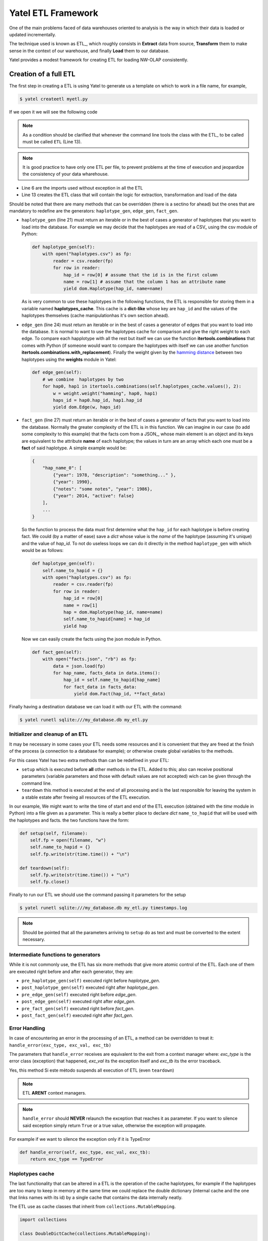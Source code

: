 Yatel ETL Framework
===================

One of the main problems faced of data warehouses oriented to analysis is the 
way in which their data is loaded or updated incrementally.

The technique used is known as ETL_, which roughly consists in **Extract** 
data from source, **Transform** them to make sense in the context of our 
warehouse, and finally **Load** them to our database.

Yatel provides a modest framework for creating ETL for loading NW-OLAP 
consistently.

Creation of a full ETL
^^^^^^^^^^^^^^^^^^^^^^

The first step in creating a ETL is using Yatel to generate us a template on 
which to work in a file name, for example,

.. code-block:: bash

    $ yatel createetl myetl.py


If we open it we will see the following code

.. code-block:: python
    :linenos:

    #!/usr/bin/env python
    # -*- coding: utf-8 -*-

    '''auto created template to create a custom ETL for yatel'''

    from yatel import etl, dom


    #===============================================================================
    # PUT YOUR ETLs HERE
    #===============================================================================

    class ETL(etl.BaseETL):

        # you can access the current network from the attribute 'self.nw'
        # You can access all the allready created haplotypes from attribute
        # 'self.haplotypes_cache'. If you want to disable the cache put a class
        # level attribute 'HAPLOTYPES_CACHE = False'


        def haplotype_gen(self):
            raise NotImplementedError()

        def edge_gen(self):
            raise NotImplementedError()

        def fact_gen(self):
            raise NotImplementedError()


    #===============================================================================
    # MAIN
    #===============================================================================

    if __name__ == "__main__":
        print(__doc__)


.. note:: As a condition should be clarified that whenever the command line 
          tools the class with the ETL_ to be called must be called 
          ``ETL`` (Line 13).


.. note:: It is good practice to have only one ETL per file, to prevent 
          problems at the time of execution and jeopardize the consistency of 
          your data wharehouse.


- Line 6 are the imports used without exception in all the ETL
- Line 13 creates the ETL class that will contain the logic for extraction, 
  transformation and load of the data



Should be noted that there are many methods that can be overridden (there is a 
sectino for ahead) but the ones that are mandatory to redefine are the 
generators: ``haplotype_gen``, ``edge_gen``, ``fact_gen``.


- ``haplotype_gen`` (line 21) must return an iterable or in the best of cases 
  a generator of haplotypes that you want to load into the database. For 
  example we may decide that the haplotypes are read of a CSV_ using the csv 
  module of Python:

  .. code-block:: python

    def haplotype_gen(self):
        with open("haplotypes.csv") as fp:
            reader = csv.reader(fp)
            for row in reader:
                hap_id = row[0] # assume that the id is in the first column
                name = row[1] # assume that the column 1 has an attribute name
                yield dom.Haplotype(hap_id, name=name)


  As is very common to use these haplotypes in the following functions, the ETL
  is responsible for storing them in a variable named **haplotypes_cache**. 
  This cache is a **dict-like** whose key are ``hap_id`` and the values of the 
  haplotypes themselves (cache manipulationhas it's own section ahead).


- ``edge_gen`` (line 24) must return an iterable or in the best of cases 
  a generator of edges that you want to load into the database. It is normal 
  to want to use the haplotypes cache for comparison and give the right weight 
  to each edge. To compare each happlotype with all the rest but itself we can 
  use the function **itertools.combinations**  that comes with Python (if 
  someone would want to compare the haplotypes with itself we can use another 
  function **itertools.combinations.with_replacement**). Finally the weight 
  given by the 
  `hamming distance <http://en.wikipedia.org/wiki/Hamming_distance>`_ between 
  two haplotypes using the **weights** module in Yatel:


  .. code-block:: python

    def edge_gen(self):
        # we combine  haplotypes by two
        for hap0, hap1 in itertools.combinations(self.haplotypes_cache.values(), 2):
            w = weight.weight("hamming", hap0, hap1)
            haps_id = hap0.hap_id, hap1.hap_id
            yield dom.Edge(w, haps_id)


- ``fact_gen`` (line 27) must return an iterable or in the best of cases 
  a generator of facts that you want to load into the database.
  Normally the greater complexity of the ETL is in this function.
  We can imagine in our case (to add some complexity to this example) that the
  facts com from a JSON_, whose main element is an object and its keys are 
  equivalent to the attribute **name** of each haplotype; the values ​​in turn 
  are an array which each one must be a **fact** of said haplotype. A simple 
  example would be:


  .. code-block:: javascript


        {
            "hap_name_0": [
                {"year": 1978, "description": "something..." },
                {"year": 1990},
                {"notes": "some notes", "year": 1986},
                {"year": 2014, "active": false}
            ],
            ...
        }


  So the function to process the data must first determine what the ``hap_id`` 
  for each haplotype is before creating fact. We could (by a matter of ease) 
  save a *dict* whose value is the *name* of the haplotype (assuming it's 
  unique) and the value of *hap_id*. To not do useless loops we can do it 
  directly in the method ``haplotype_gen`` with which would be as follows:


  .. code-block:: python

    def haplotype_gen(self):
        self.name_to_hapid = {}
        with open("haplotypes.csv") as fp:
            reader = csv.reader(fp)
            for row in reader:
                hap_id = row[0]
                name = row[1]
                hap = dom.Haplotype(hap_id, name=name)
                self.name_to_hapid[name] = hap_id
                yield hap

  Now we can easily create the facts using the json module in Python.


  .. code-block:: python

    def fact_gen(self):
        with open("facts.json", "rb") as fp:
            data = json.load(fp)
            for hap_name, facts_data in data.items():
                hap_id = self.name_to_hapid[hap_name]
                for fact_data in facts_data:
                    yield dom.Fact(hap_id, **fact_data)


Finally having a destination database we can load it with our ETL with the 
command:

.. code-block:: bash

    $ yatel runetl sqlite:///my_database.db my_etl.py


Initializer and cleanup of an ETL
---------------------------------

It may be necessary in some cases your ETL needs some resources and it is 
convenient that they are freed at the finish of the process (a connection to a 
database for example); or otherwise create global variables to the methods.

For this cases Yatel has two extra methods than can be redefined in your ETL:

- ``setup`` which is executed before **all** other methods in the ETL. Added 
  to this; also can receive positional parameters (variable parameters and 
  those with default values are not accepted) wich can be given through the 
  command line.
- ``teardown`` this method is executed at the end of all processing and is 
  the last responsible for leaving the system in a stable estate after 
  freeing all resources of the ETL execution.


In our example, We might want to write the time of start and end of the ETL 
execution (obtained with the *time* module in Python) into a file given as 
a parameter. This is really a better place to declare *dict* ``name_to_hapid`` 
that will be used with the haplotypes and facts. the two functions have the 
form:


.. code-block:: python

    def setup(self, filename):
        self.fp = open(filename, "w")
        self.name_to_hapid = {}
        self.fp.write(str(time.time()) + "\n")

    def teardown(self):
        self.fp.write(str(time.time()) + "\n")
        self.fp.close()


Finally to run our ETL we should use the command passing it parameters for 
the setup


.. code-block:: bash

    $ yatel runetl sqlite:///my_database.db my_etl.py timestamps.log


.. note:: Should be pointed that all the parameters arriving to ``setup`` do 
          as text and must be converted to the extent necessary.



Intermediate functions to generators
------------------------------------

While it is not commonly use, the ETL has six more methods that give more 
atomic control of the ETL. Each one of them are executed right before and 
after each generator, they are:

- ``pre_haplotype_gen(self)`` executed right before *haplotype_gen*.
- ``post_haplotype_gen(self)`` executed right after *haplotype_gen*.
- ``pre_edge_gen(self)`` executed right before *edge_gen*.
- ``post_edge_gen(self)`` executed right after *edge_gen*.
- ``pre_fact_gen(self)`` executed right before *fact_gen*.
- ``post_fact_gen(self)`` executed right after *fact_gen*.


Error Handling
--------------

In case of encountering an error in the processing of an ETL, a method can be 
overridden to treat it: ``handle_error(exc_type, exc_val, exc_tb)``

The parameters that ``handle_error`` receives are equivalent to the exit from 
a context manager where: *exc_type* is the error class (exception) that 
happened, *exc_val* its the exception itself and *exc_tb* its the error 
traceback.

Yes, this method 
Si este mètodo suspends all execution of ETL (even ``teardown``)


.. note:: ETL **ARENT** context managers.

.. note:: ``handle_error`` should **NEVER** relaunch the exception that 
          reaches it as parameter. If you want to silence said exception 
          simply return ``True`` or a true value, otherwise the exception 
          will propagate.


For example if we want to silence the exception only if it is TypeError


.. code-block:: python

    def handle_error(self, exc_type, exc_val, exc_tb):
        return exc_type == TypeError


Haplotypes cache
----------------

The last functionality that can be altered in a ETL is the operation of the 
cache haplotypes, for example if the haplotypes are too many to keep in 
memory at the same time we could replace the double dictionary (internal 
cache and the one that links names with its id) by a single cache that 
contains the data internally neatly.

The ETL use as cache classes that inherit from ``collections.MutableMapping``.

.. code-block:: python

    import collections

    class DoubleDictCache(collections.MutableMapping):

        def __init__(self, path):
            self.by_hap_id = {}
            self.name_to_hap_id = {}

        # all this methods have to be redefined in a mutable mapping
        def __delitem__(self, hap_id):
            hap = self.by_hap_id.pop(hap_id)
            self.name_to_hap_id.pop(hap.name)

        def __getitem__(self, hap_id):
            return self.by_hap_id[hap_id]

        def __iter__(self):
            return iter(self.by_hap_id)

        def __len__(self):
            return len(self.by_hap_id)

        def __setitem__(self, hap_id, hap):
            self.by_hap_id[hap_id] = hap
            self.name_to_hap_id[hap.name] = hap_id

        def get_hap_id(self, name):
            return self.name_to_hap_id[name]

To use this class level cache of the ETL we need to redefine an attribute 
called ``HAPLOTYPES_CACHE``
Para utilizar este cache a nivel de clase del ETL hay que redefinir un atributo
que se llama ``HAPLOTYPES_CACHE`` and have the class value 
``DoubleDictCache``.

.. note:: If you want to disable the cache completely, put the value of 
          ``HAPLOTYPES_CACHE`` as *None*

In our example the code would be:

.. code-block:: python

    class ETL(etl.BaseETL):

        HAPLOTYPES_CACHE = DoubleDictCache

        ...

.. note:: Note that it may be required depends on the size of your cache that 
          suits you to implement something on a key value database (Riak_ o 
          Redis_), OO (ZODB_) or directly
          Tenga en cuenta que es posible que sea necesario depende el tamaño de
          su cache que le convenga implementar algo sobre una base de datos
          llave valor (Riak_ o Redis_), OO (ZODB_) or directly a relational 
          database lia a small SQLite_


Full example
------------

Full example code can be seen `here <_static/examples/myetl.zip>`_


Life cycle of a ETL
^^^^^^^^^^^^^^^^^^^

#. First it verifies that the class inherits from :py:class:``yatel.etl.BaseETL``.
#. Cache class is extracted and if is not found disabled.
#. If cache class is:
    #. ``None`` no cache is created.
    #. ``!= None`` it verifies that is a subclass of 
       ``collections.MutableMapping`` then an instance is created and asigned 
       to the etl in ``haplotypes_cache`` variable.
#. The ``db.YatelNetwork`` instance is assigned to the variable ``nw`` in the 
   ETL.
#. ``setup`` method of the ETL is executed passing all arguments.
#. ``pre_haplotype_gen`` is executed.
#. Iterating over the ``dom.Haplotype`` that returns ``haplotype_gen`` and 
   they are added to the database. If something is returned at some point 
   other than a ``dom.Haplotype`` an ``TypeError`` is thrown. If there is a cache 
   each ``dom.Haplotype`` is assigned to the cache putting the key as 
   *hap_id* and for value the *Haplotype*.
#. ``post_haplotype_gen`` is executed.
#. ``pre_edge_gen`` is executed.
#. Iterating over the ``dom.Edge`` that returns ``edge_gen`` and they are 
   added to the database. If something is returned at some point other than a 
   ``dom.Edge`` an ``TypeError`` is thrown.
#. ``post_edge_gen`` is executed.
#. ``pre_fact_gen`` is executed.
#. Iterating over the ``dom.Fact`` that returns ``fact_gen`` and they are 
   added to the database. If something is returned at some point other than a 
   ``dom.Fact`` an ``TypeError`` is thrown.
#. ``post_fact_gen`` is executed.
#. ``teardown`` is executed.
#. Returns ``True``.

**If something Fails**

A. ``handle_error`` is executed passing it the error information. if 
   ``handle_error`` returns ``False`` the exception is not stopped.
B. Returns ``None``.

.. warning:: If you are running your ETL directly using the function 
             ``etl.execute`` changes are not confirmed and It is your 
             responsibility to run ``nw.confirm_changes()``.

             If on the other hand you are running with the command line the 
             confirmation is run only if ``etl.execute`` does not fail at any 
             time.


Running a ETL in a cronjob
^^^^^^^^^^^^^^^^^^^^^^^^^^

It is highly recommended that before running an ETL to always backup the data 
for that we suggest the following scripts (for windows and posix) that 
facilitate this task.


**Sugested *bash* (posix) script**

.. code-block:: bash

    #!/usr/bin/sh
    # -*- coding: utf-8 -*-


    DATABASE="engine://your_usr:your_pass@host:port/database";
    BACKUP_TPL="/path/to/your/backup.xml";
    ETL="/path/to/your/etl_file.py";
    LOGFILE="/var/yatel/log.txt"

    yatel backup $DATABASE $BACKUP_TPL --log --full-stack 2> $LOGFILE;
    yatel runetl $DATABASE $ETL --log --full-stack 2> $LOGFILE;


**Sugested *bat* (Windows) script**

.. code-block:: bat

    set BACKUP_TPL=c:\path\to\your\backup.json
    set ETL=c:\path\to\your\etl_file.py
    set DATABASE=sqlite://to/thing
    set LOGFILE=logfile.txt

    yatel backup %DATABASE% %BACKUP_TPL% --log --full-stack 2> %LOGFILE%;
    yatel runetl %DATABASE% %ETL% --log --full-stack 2> %LOGFILE%;
